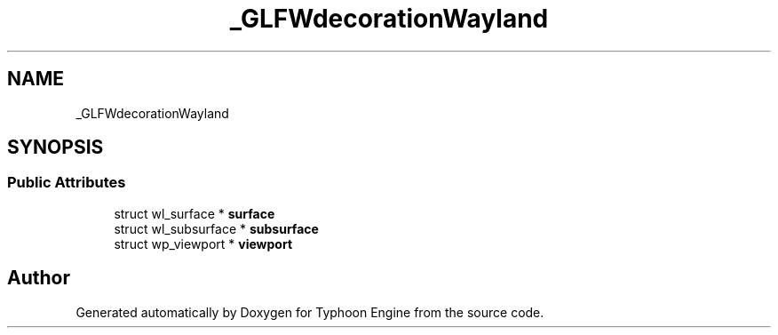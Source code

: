 .TH "_GLFWdecorationWayland" 3 "Sat Jul 20 2019" "Version 0.1" "Typhoon Engine" \" -*- nroff -*-
.ad l
.nh
.SH NAME
_GLFWdecorationWayland
.SH SYNOPSIS
.br
.PP
.SS "Public Attributes"

.in +1c
.ti -1c
.RI "struct wl_surface * \fBsurface\fP"
.br
.ti -1c
.RI "struct wl_subsurface * \fBsubsurface\fP"
.br
.ti -1c
.RI "struct wp_viewport * \fBviewport\fP"
.br
.in -1c

.SH "Author"
.PP 
Generated automatically by Doxygen for Typhoon Engine from the source code\&.
